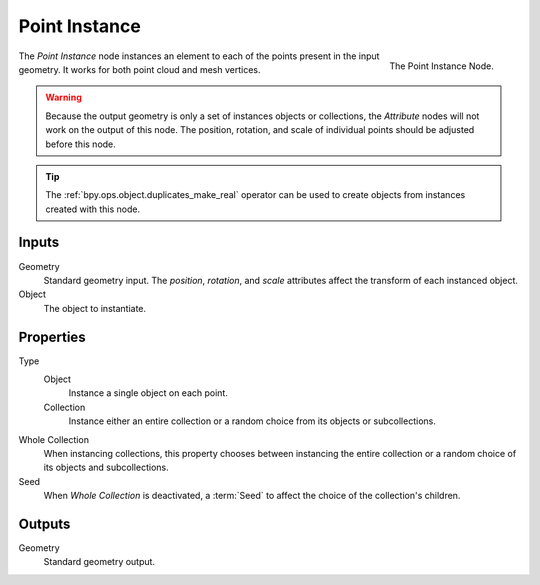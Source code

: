 .. index:: Geometry Nodes; Point Instance
.. _bpy.types.GeometryNodePointInstance:

**************
Point Instance
**************

.. figure:: /images/modeling_geometry-nodes_point_point-instance_panel.png
   :align: right

   The Point Instance Node.

The *Point Instance* node instances an element to each of the points present in the input geometry.
It works for both point cloud and mesh vertices.

.. warning::

   Because the output geometry is only a set of instances objects or collections, the *Attribute* nodes
   will not work on the output of this node. The position, rotation, and scale of individual points should
   be adjusted before this node.

.. tip::

   The :ref:`bpy.ops.object.duplicates_make_real` operator can be used to create objects from instances
   created with this node.


Inputs
======

Geometry
   Standard geometry input.
   The *position*, *rotation*, and *scale* attributes affect the transform of each instanced object.

Object
   The object to instantiate.


Properties
==========

Type
   Object
      Instance a single object on each point.
   Collection
      Instance either an entire collection or a random choice from its objects or subcollections.

Whole Collection
   When instancing collections, this property chooses between instancing the entire collection or
   a random choice of its objects and subcollections.

Seed
   When *Whole Collection* is deactivated, a :term:`Seed` to affect the choice of the collection's children.


Outputs
=======

Geometry
   Standard geometry output.
